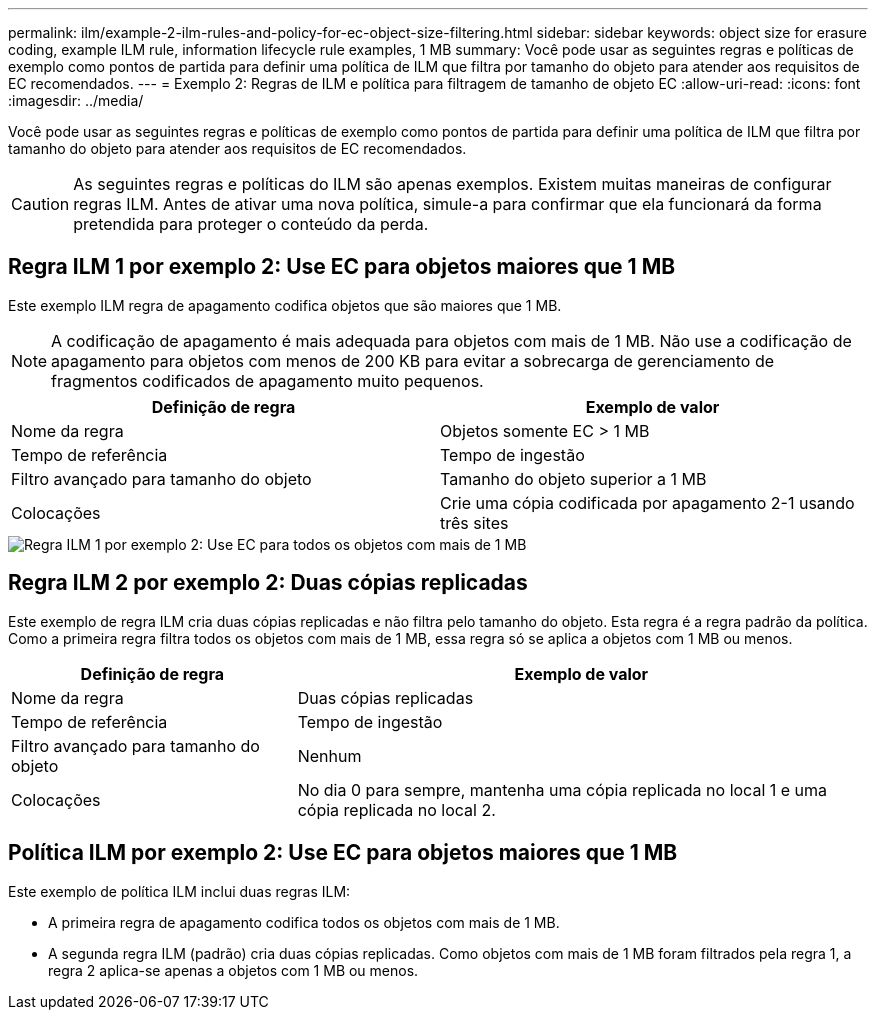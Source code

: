 ---
permalink: ilm/example-2-ilm-rules-and-policy-for-ec-object-size-filtering.html 
sidebar: sidebar 
keywords: object size for erasure coding, example ILM rule, information lifecycle rule examples, 1 MB 
summary: Você pode usar as seguintes regras e políticas de exemplo como pontos de partida para definir uma política de ILM que filtra por tamanho do objeto para atender aos requisitos de EC recomendados. 
---
= Exemplo 2: Regras de ILM e política para filtragem de tamanho de objeto EC
:allow-uri-read: 
:icons: font
:imagesdir: ../media/


[role="lead"]
Você pode usar as seguintes regras e políticas de exemplo como pontos de partida para definir uma política de ILM que filtra por tamanho do objeto para atender aos requisitos de EC recomendados.


CAUTION: As seguintes regras e políticas do ILM são apenas exemplos. Existem muitas maneiras de configurar regras ILM. Antes de ativar uma nova política, simule-a para confirmar que ela funcionará da forma pretendida para proteger o conteúdo da perda.



== Regra ILM 1 por exemplo 2: Use EC para objetos maiores que 1 MB

Este exemplo ILM regra de apagamento codifica objetos que são maiores que 1 MB.


NOTE: A codificação de apagamento é mais adequada para objetos com mais de 1 MB. Não use a codificação de apagamento para objetos com menos de 200 KB para evitar a sobrecarga de gerenciamento de fragmentos codificados de apagamento muito pequenos.

[cols="2a,2a"]
|===
| Definição de regra | Exemplo de valor 


 a| 
Nome da regra
 a| 
Objetos somente EC > 1 MB



 a| 
Tempo de referência
 a| 
Tempo de ingestão



 a| 
Filtro avançado para tamanho do objeto
 a| 
Tamanho do objeto superior a 1 MB



 a| 
Colocações
 a| 
Crie uma cópia codificada por apagamento 2-1 usando três sites

|===
image::../media/policy_2_rule_1_ec_objects_adv_filtering.png[Regra ILM 1 por exemplo 2: Use EC para todos os objetos com mais de 1 MB]



== Regra ILM 2 por exemplo 2: Duas cópias replicadas

Este exemplo de regra ILM cria duas cópias replicadas e não filtra pelo tamanho do objeto. Esta regra é a regra padrão da política. Como a primeira regra filtra todos os objetos com mais de 1 MB, essa regra só se aplica a objetos com 1 MB ou menos.

[cols="1a,2a"]
|===
| Definição de regra | Exemplo de valor 


 a| 
Nome da regra
 a| 
Duas cópias replicadas



 a| 
Tempo de referência
 a| 
Tempo de ingestão



 a| 
Filtro avançado para tamanho do objeto
 a| 
Nenhum



 a| 
Colocações
 a| 
No dia 0 para sempre, mantenha uma cópia replicada no local 1 e uma cópia replicada no local 2.

|===


== Política ILM por exemplo 2: Use EC para objetos maiores que 1 MB

Este exemplo de política ILM inclui duas regras ILM:

* A primeira regra de apagamento codifica todos os objetos com mais de 1 MB.
* A segunda regra ILM (padrão) cria duas cópias replicadas. Como objetos com mais de 1 MB foram filtrados pela regra 1, a regra 2 aplica-se apenas a objetos com 1 MB ou menos.

